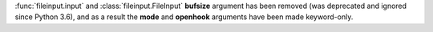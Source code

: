 :func:`fileinput.input` and :class:`fileinput.FileInput` **bufsize**
argument has been removed (was deprecated and ignored since Python 3.6),
and as a result the **mode** and **openhook** arguments have been made
keyword-only.
